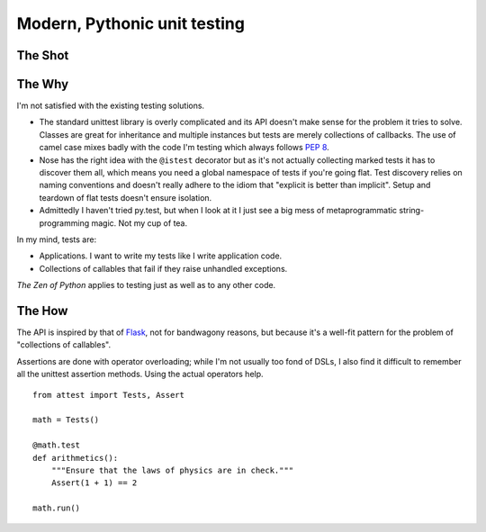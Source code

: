 Modern, Pythonic unit testing
=============================

The Shot
--------

.. image:: https://github.com/dag/attest/raw/master/docs/images/sampletests.png


The Why
-------

I'm not satisfied with the existing testing solutions.

* The standard unittest library is overly complicated and its API
  doesn't make sense for the problem it tries to solve. Classes are great
  for inheritance and multiple instances but tests are merely collections
  of callbacks. The use of camel case mixes badly with the code I'm testing
  which always follows :pep:`8`.

* Nose has the right idea with the ``@istest`` decorator but as it's not
  actually collecting marked tests it has to discover them all, which means
  you need a global namespace of tests if you're going flat. Test discovery
  relies on naming conventions and doesn't really adhere to the idiom that
  "explicit is better than implicit". Setup and teardown of flat tests
  doesn't ensure isolation.

* Admittedly I haven't tried py.test, but when I look at it I just see a big
  mess of metaprogrammatic string-programming magic. Not my cup of tea.

In my mind, tests are:

* Applications. I want to write my tests like I write application code.
* Collections of callables that fail if they raise unhandled exceptions.

*The Zen of Python* applies to testing just as well as to any other code.


The How
-------

The API is inspired by that of `Flask`_, not for bandwagony reasons, but
because it's a well-fit pattern for the problem of "collections of callables".

Assertions are done with operator overloading; while I'm not usually too fond
of DSLs, I also find it difficult to remember all the unittest assertion
methods. Using the actual operators help.

::

    from attest import Tests, Assert

    math = Tests()

    @math.test
    def arithmetics():
        """Ensure that the laws of physics are in check."""
        Assert(1 + 1) == 2

    math.run()

.. _Flask: http://flask.pocoo.org/
